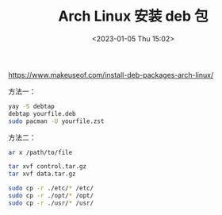 #+TITLE: Arch Linux 安装 deb 包
#+DATE: <2023-01-05 Thu 15:02>
#+TAGS[]: Arch-Linux 技术

https://www.makeuseof.com/install-deb-packages-arch-linux/

方法一：

#+BEGIN_SRC sh
yay -S debtap
debtap yourfile.deb
sudo pacman -U yourfile.zst
#+END_SRC

方法二：

#+BEGIN_SRC sh
ar x /path/to/file

tar xvf control.tar.gz
tar xvf data.tar.gz

sudo cp -r ./etc/* /etc/
sudo cp -r ./opt/* /opt/
sudo cp -r ./usr/* /usr/
#+END_SRC
